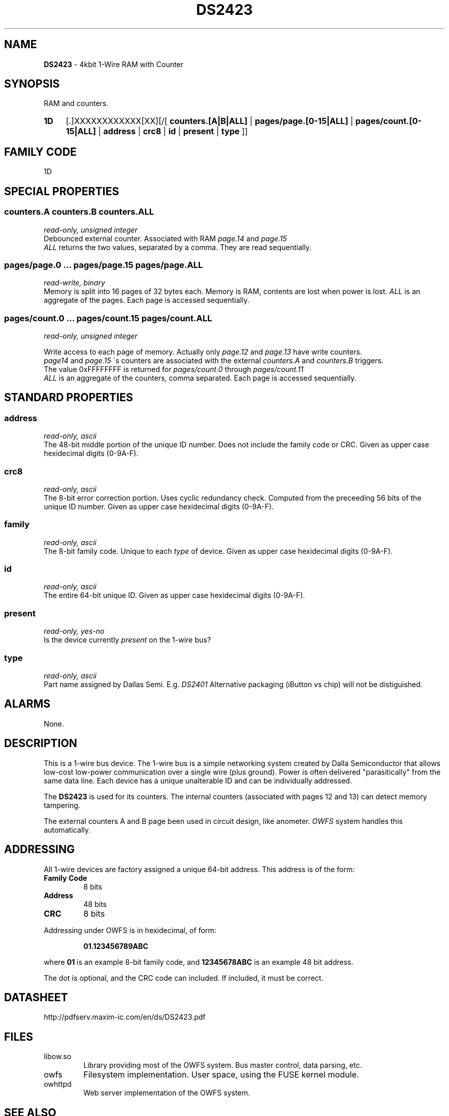'\"
'\" Copyright (c) 2003-2004 Paul H Alfille, MD
'\" (palfille@earthlink.net)
'\"
'\" Device manual page for the OWFS -- 1-wire filesystem package
'\" Based on Dallas Semiconductor, Inc's datasheets, and trial and error.
'\"
'\" Free for all use. No waranty. None. Use at your own risk.
'\" $Id$
'\"
.TH DS2423 3  2003 "OWFS Manpage" "One-Wire File System"
.SH NAME
.B DS2423
- 4kbit 1-Wire RAM with Counter
.SH SYNOPSIS
RAM and counters.
.HP
.B 1D
[.]XXXXXXXXXXXX[XX][/[
.B counters.[A|B|ALL]
|
.B pages/page.[0-15|ALL]
|
.B pages/count.[0-15|ALL]
|
.B address
|
.B crc8
|
.B id
|
.B present
|
.B type
]]
.HP
.SH FAMILY CODE
1D
.SH SPECIAL PROPERTIES
.SS counters.A counters.B counters.ALL
.I read-only, unsigned integer
.br
Debounced external counter. Associated with RAM
.I page.14
and
.I page.15
. Counter increments only. It is reset when the chip loses power.
.br
.I ALL
returns the two values, separated by a comma. They are read sequentially.
.SS pages/page.0 ... pages/page.15 pages/page.ALL
.I read-write, binary
.br
Memory is split into 16 pages of 32 bytes each. Memory is RAM, contents are lost when power is lost.
.I ALL
is an aggregate of the pages. Each page is accessed sequentially.
.SS pages/count.0 ... pages/count.15 pages/count.ALL
.I read-only, unsigned integer
.br

Write access to each page of memory. Actually only
.I page.12
and
.I page.13
have write counters.
.br
.I page14
and
.I page.15
\'s counters are associated with the external
.I counters.A
and
.I counters.B
triggers.
.br
The value 0xFFFFFFFF is returned for
.I pages/count.0
through
.I pages/count.11
.br
.I ALL
is an aggregate of the counters, comma separated. Each page is accessed sequentially.
.SH STANDARD PROPERTIES
.SS address
.I read-only, ascii
.br
The 48-bit middle portion of the unique ID number. Does not include the family code or CRC. Given as upper case hexidecimal digits (0-9A-F).
.SS crc8
.I read-only, ascii
.br
The 8-bit error correction portion. Uses cyclic redundancy check. Computed from the preceeding 56 bits of the unique ID number. Given as upper case hexidecimal digits (0-9A-F).
.SS family
.I read-only, ascii
.br
The 8-bit family code. Unique to each
.I type
of device. Given as upper case hexidecimal digits (0-9A-F).
.SS id
.I read-only, ascii
.br
The entire 64-bit unique ID. Given as upper case hexidecimal digits (0-9A-F).
.SS present
.I read-only, yes-no
.br
Is the device currently
.I present
on the 1-wire bus?
.SS type
.I read-only, ascii
.br
Part name assigned by Dallas Semi. E.g.
.I DS2401
Alternative packaging (iButton vs chip) will not be distiguished.
.SH ALARMS
None.
.SH DESCRIPTION
This is a 1-wire bus device. The 1-wire bus is a simple networking system created by Dalla Semiconductor that allows low-cost low-power communication over a single wire (plus ground). Power is often delivered "parasitically" from the same data line. Each device has a unique unalterable ID and can be individually addressed.
.PP
The
.B DS2423
is used for its counters. The internal counters (associated with pages 12 and 13) can detect memory tampering.
.PP
The external counters A and B page been used in circuit design, like anometer.
.I OWFS
system handles this automatically.
.SH ADDRESSING
All 1-wire devices are factory assigned a unique 64-bit address. This address is of the form:
.TP
.B Family Code
8 bits
.TP
.B Address
48 bits
.TP
.B CRC
8 bits
.IP
.PP
Addressing under OWFS is in hexidecimal, of form:
.IP
.B 01.123456789ABC
.PP
where
.B 01
is an example 8-bit family code, and
.B 12345678ABC
is an example 48 bit address.
.PP
The dot is optional, and the CRC code can included. If included, it must be correct.
.SH DATASHEET
http://pdfserv.maxim-ic.com/en/ds/DS2423.pdf
.SH FILES
.TP
libow.so
Library providing most of the OWFS system. Bus master control, data parsing, etc.
.TP
owfs
Filesystem implementation. User space, using the FUSE kernel module.
.TP
owhttpd
Web server implementation of the OWFS system.
.SH SEE ALSO
owfs(3)
owhttpd(3)
DS2502(3)
DS2409(3)
.SH AVAILABILITY
http://owfs.sourceforge.net
.SH AUTHOR
Paul Alfille (palfille@earthlink.net)

